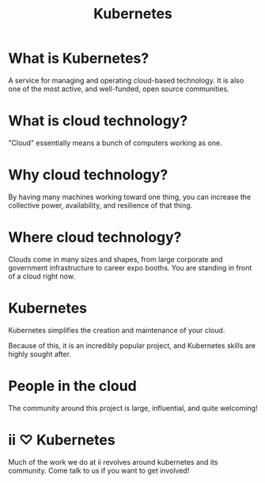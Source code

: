 #+TITLE:  Kubernetes

* What is Kubernetes?
  :PROPERTIES:
    :reveal_background: ./kubernetes.svg
    :reveal_background_trans: slide
    :reveal_background_size: 90vh
    :reveal_background_position: top
    :END:
A service for managing and operating cloud-based technology.
It is also one of the most active, and well-funded, open source communities.
* What is cloud technology?
  :PROPERTIES:
    :reveal_background: ./clouds.svg
    :reveal_background_trans: slide
    :reveal_background_size: 90vh
    :reveal_background_position: top
    :END:
"Cloud" essentially means a bunch of computers working as one.
* Why cloud technology?
  :PROPERTIES:
    :reveal_background: ./clouds.svg
    :reveal_background_trans: slide
    :reveal_background_size: 90vh
    :reveal_background_position: top
    :END:
By having many machines working toward one thing, you can increase the
collective power, availability, and resilience of that thing.
* Where cloud technology?
  :PROPERTIES:
    :reveal_background: ./clouds2.svg
    :reveal_background_trans: slide
    :reveal_background_size: 90vh
    :reveal_background_position: top
    :END:
Clouds come in many sizes and shapes, from large corporate and government
infrastructure to career expo booths. You are standing in front of a cloud right now.
* Kubernetes
  :PROPERTIES:
    :reveal_background: ./kubernetes.svg
    :reveal_background_trans: slide
    :reveal_background_size: 90vh
    :reveal_background_position: top
    :END:
Kubernetes simplifies the creation and maintenance of your cloud.

Because of this, it is an incredibly popular project, and Kubernetes skills are
highly sought after.
* People in the cloud
  :PROPERTIES:
    :reveal_background: ./cloud-people.svg
    :reveal_background_trans: slide
    :reveal_background_size: 90vh
    :reveal_background_position: top
    :END:
The community around this project is large, influential, and quite welcoming!
* ii ♡ Kubernetes
  :PROPERTIES:
    :reveal_background: ./heart.svg
    :reveal_background_trans: slide
    :reveal_background_size: 90vh
    :reveal_background_position: top
    :END:
Much of the work we do at ii revolves around kubernetes and its community. Come
talk to us if you want to get involved!
* Footnotes :noexport:
** LOCAL VARS
#+REVEAL_ROOT: https://multiplex.ii.nz
#+REVEAL_MULTIPLEX_URL: https://multiplex.ii.nz/
#+REVEAL_MULTIPLEX_SOCKETIO_URL: https://multiplex.ii.nz/socket.io/socket.io.js
#+REVEAL_VERSION: 4
#+REVEAL_HEAD_PREAMBLE: <link rel="preconnect" href="https://fonts.googleapis.com">
#+REVEAL_HEAD_PREAMBLE: <link rel="preconnect" href="https://fonts.gstatic.com" crossorigin>
#+REVEAL_EXTRA_CSS: https://unpkg.com/nes.css@2.3.0/css/nes.min.css
#+REVEAL_EXTRA_CSS: https://fonts.googleapis.com/css2?family=Press+Start+2P&display=swap
#+REVEAL_EXTRA_CSS: /stylesheets/infocards.css
#+REVEAL_HLEVEL: 2
#+REVEAL_MARGIN: 0.1
#+REVEAL_WIDTH: 1000
#+REVEAL_HEIGHT: 600
#+REVEAL_MAX_SCALE: 3.5
#+REVEAL_MIN_SCALE: 0.2
#+REVEAL_PLUGINS: (markdown notes highlight multiplex)
#+REVEAL_SLIDE_NUMBER: ""
#+REVEAL_SPEED: 1
#+REVEAL_THEME: simple
#+REVEAL_THEME_OPTIONS: beige|black|blood|league|moon|night|serif|simple|sky|solarized|white
#+REVEAL_TRANS: none
#+REVEAL_TRANS_OPTIONS: none|cube|fade|concave|convex|page|slide|zoom
#+REVEAL_EXTRA_OPTIONS: autoSlide:30000, loop:true
#+REVEAL_PREAMBLE: <script src="/socket.io/socket.io.js"></script><script src="/qrcode.min.js"></script><script src="/prezzie-init.js"></script>
#+REVEAL_MULTIPLEX_SECRET: ', secret: window.secret, undefined:'
#+REVEAL_MULTIPLEX_ID: ', id: window.socketID, undefined: '
#+REVEAL_MULTIPLEX_URL: https://multiplex.ii.nz
#+OPTIONS: num:nil
#+OPTIONS: toc:nil
#+OPTIONS: mathjax:Y
#+OPTIONS: reveal_single_file:nil
#+OPTIONS: reveal_control:t
#+OPTIONS: reveal-progress:t
#+OPTIONS: reveal_history:nil
#+OPTIONS: reveal_center:t
#+OPTIONS: reveal_rolling_links:nil
#+OPTIONS: reveal_keyboard:t
#+OPTIONS: author:nil
#+OPTIONS: timestamp:nil
